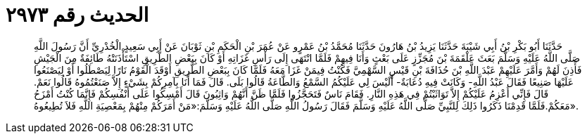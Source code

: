 
= الحديث رقم ٢٩٧٣

[quote.hadith]
حَدَّثَنَا أَبُو بَكْرِ بْنُ أَبِي شَيْبَةَ حَدَّثَنَا يَزِيدُ بْنُ هَارُونَ حَدَّثَنَا مُحَمَّدُ بْنُ عَمْرٍو عَنْ عُمَرَ بْنِ الْحَكَمِ بْنِ ثَوْبَانَ عَنْ أَبِي سَعِيدٍ الْخُدْرِيِّ أَنَّ رَسُولَ اللَّهِ صَلَّى اللَّهُ عَلَيْهِ وَسَلَّمَ بَعَثَ عَلْقَمَةَ بْنَ مُجَزِّزٍ عَلَى بَعْثٍ وَأَنَا فِيهِمْ فَلَمَّا انْتَهَى إِلَى رَأْسِ غَزَاتِهِ أَوْ كَانَ بِبَعْضِ الطَّرِيقِ اسْتَأْذَنَتْهُ طَائِفَةٌ مِنَ الْجَيْشِ فَأَذِنَ لَهُمْ وَأَمَّرَ عَلَيْهِمْ عَبْدَ اللَّهِ بْنَ حُذَافَةَ بْنِ قَيْسٍ السَّهْمِيَّ فَكُنْتُ فِيمَنْ غَزَا مَعَهُ فَلَمَّا كَانَ بِبَعْضِ الطَّرِيقِ أَوْقَدَ الْقَوْمُ نَارًا لِيَصْطَلُوا أَوْ لِيَصْنَعُوا عَلَيْهَا صَنِيعًا فَقَالَ عَبْدُ اللَّهِ- وَكَانَتْ فِيهِ دُعَابَةٌ- أَلَيْسَ لِي عَلَيْكُمُ السَّمْعُ وَالطَّاعَةُ قَالُوا بَلَى. قَالَ فَمَا أَنَا بِآمِرِكُمْ بِشَيْءٍ إِلاَّ صَنَعْتُمُوهُ قَالُوا نَعَمْ. قَالَ فَإِنِّي أَعْزِمُ عَلَيْكُمْ إِلاَّ تَوَاثَبْتُمْ فِي هَذِهِ النَّارِ. فَقَامَ نَاسٌ فَتَحَجَّزُوا فَلَمَّا ظَنَّ أَنَّهُمْ وَاثِبُونَ قَالَ أَمْسِكُوا عَلَى أَنْفُسِكُمْ فَإِنَّمَا كُنْتُ أَمْزَحُ مَعَكُمْ.فَلَمَّا قَدِمْنَا ذَكَرُوا ذَلِكَ لِلنَّبِيِّ صَلَّى اللَّهُ عَلَيْهِ وَسَلَّمَ فَقَالَ رَسُولُ اللَّهِ صَلَّى اللَّهُ عَلَيْهِ وَسَلَّمَ:«مَنْ أَمَرَكُمْ مِنْهُمْ بِمَعْصِيَةِ اللَّهِ فَلاَ تُطِيعُوهُ».